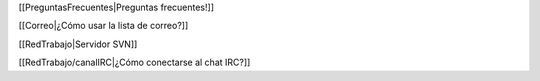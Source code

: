 [[PreguntasFrecuentes|Preguntas frecuentes!]]


[[Correo|¿Cómo usar la lista de correo?]]


[[RedTrabajo|Servidor SVN]]

[[RedTrabajo/canalIRC|¿Cómo conectarse al chat IRC?]]
